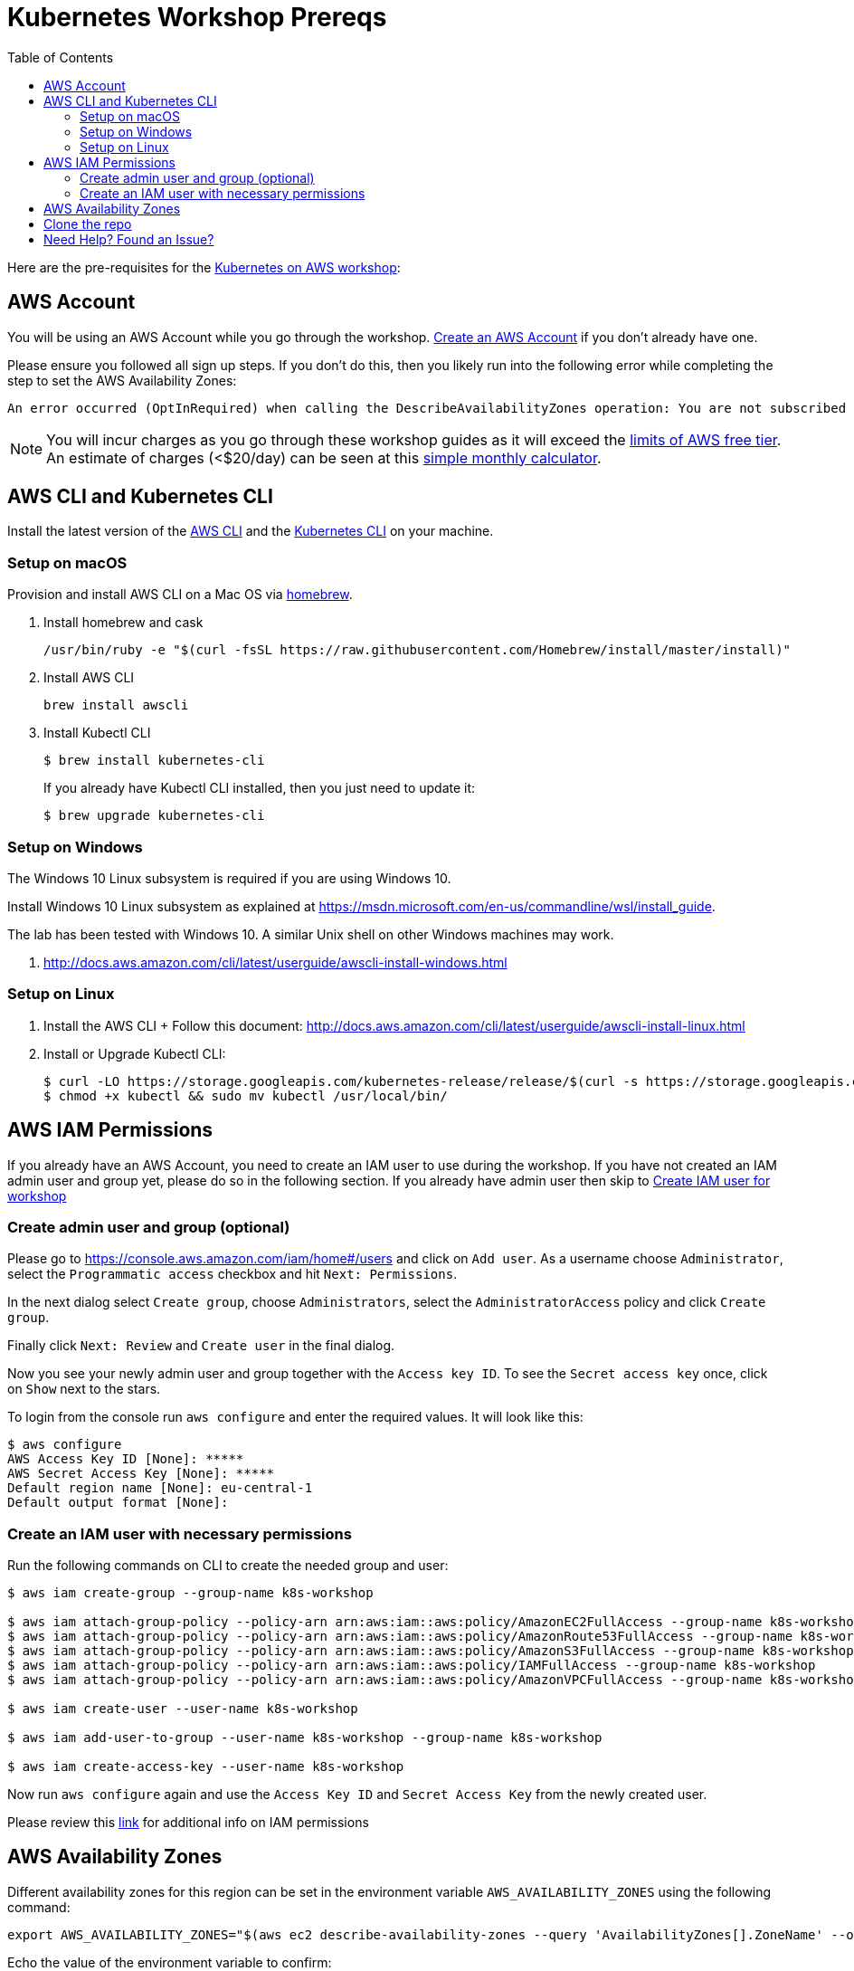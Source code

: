 = Kubernetes Workshop Prereqs
:toc:
:icons:
:linkcss:
:imagesdir: ../resources/images

Here are the pre-requisites for the link:readme.adoc[Kubernetes on AWS workshop]:

== AWS Account

You will be using an AWS Account while you go through the workshop. link:http://docs.aws.amazon.com/AmazonSimpleDB/latest/DeveloperGuide/AboutAWSAccounts.html[Create an AWS Account] if you don't already have one.

Please ensure you followed all sign up steps. If you don't do this, then you likely run into the following error while completing the step to set the AWS Availability Zones:
```
An error occurred (OptInRequired) when calling the DescribeAvailabilityZones operation: You are not subscribed to this service. Please go to http://aws.amazon.com to subscribe
```
NOTE: You will incur charges as you go through these workshop guides as it will exceed the link:http://docs.aws.amazon.com/awsaccountbilling/latest/aboutv2/free-tier-limits.html[limits of AWS free tier]. An estimate of charges (<$20/day) can be seen at this link:https://calculator.s3.amazonaws.com/index.html#r=FRA&s=EC2&key=calc-E6DBD6F1-C45D-4827-93F8-D9B18C5994B0[simple monthly calculator].

== AWS CLI and Kubernetes CLI

Install the latest version of the link:http://docs.aws.amazon.com/cli/latest/userguide/awscli-install-bundle.html[AWS CLI] and the link:https://kubernetes.io/docs/tasks/tools/install-kubectl/[Kubernetes CLI] on your machine.

=== Setup on macOS

Provision and install AWS CLI on a Mac OS via https://brew.sh/[homebrew].

. Install homebrew and cask

    /usr/bin/ruby -e "$(curl -fsSL https://raw.githubusercontent.com/Homebrew/install/master/install)"

. Install AWS CLI

    brew install awscli

. Install Kubectl CLI

    $ brew install kubernetes-cli
+
If you already have Kubectl CLI installed, then you just need to update it:
+
    $ brew upgrade kubernetes-cli    

=== Setup on Windows

The Windows 10 Linux subsystem is required if you are using Windows 10.

Install Windows 10 Linux subsystem as explained at https://msdn.microsoft.com/en-us/commandline/wsl/install_guide.

The lab has been tested with Windows 10. A similar Unix shell on other Windows machines may work.

. http://docs.aws.amazon.com/cli/latest/userguide/awscli-install-windows.html

=== Setup on Linux

. Install the AWS CLI
+ Follow this document: http://docs.aws.amazon.com/cli/latest/userguide/awscli-install-linux.html

. Install or Upgrade Kubectl CLI:
+
    $ curl -LO https://storage.googleapis.com/kubernetes-release/release/$(curl -s https://storage.googleapis.com/kubernetes-release/release/stable.txt)/bin/linux/amd64/kubectl
    $ chmod +x kubectl && sudo mv kubectl /usr/local/bin/

== AWS IAM Permissions

If you already have an AWS Account, you need to create an IAM user to use during the workshop.
If you have not created an IAM admin user and group yet, please do so in the following section.
If you already have admin user then skip to <<Create IAM user for workshop, Create IAM user for workshop>>

=== Create admin user and group (optional)
Please go to https://console.aws.amazon.com/iam/home#/users and click on `Add user`. As a username choose `Administrator`, select the `Programmatic access` checkbox and hit `Next: Permissions`.

In the next dialog select `Create group`, choose `Administrators`, select the `AdministratorAccess` policy and click `Create group`.

Finally click `Next: Review` and `Create user` in the final dialog.

Now you see your newly admin user and group together with the `Access key ID`. To see the `Secret access key` once, click on `Show` next to the stars.

To login from the console run `aws configure` and enter the required values. It will look like this:

```
$ aws configure
AWS Access Key ID [None]: *****
AWS Secret Access Key [None]: *****
Default region name [None]: eu-central-1
Default output format [None]:
```

=== Create an IAM user with necessary permissions

Run the following commands on CLI to create the needed group and user:

```
$ aws iam create-group --group-name k8s-workshop

$ aws iam attach-group-policy --policy-arn arn:aws:iam::aws:policy/AmazonEC2FullAccess --group-name k8s-workshop
$ aws iam attach-group-policy --policy-arn arn:aws:iam::aws:policy/AmazonRoute53FullAccess --group-name k8s-workshop
$ aws iam attach-group-policy --policy-arn arn:aws:iam::aws:policy/AmazonS3FullAccess --group-name k8s-workshop
$ aws iam attach-group-policy --policy-arn arn:aws:iam::aws:policy/IAMFullAccess --group-name k8s-workshop
$ aws iam attach-group-policy --policy-arn arn:aws:iam::aws:policy/AmazonVPCFullAccess --group-name k8s-workshop

$ aws iam create-user --user-name k8s-workshop

$ aws iam add-user-to-group --user-name k8s-workshop --group-name k8s-workshop

$ aws iam create-access-key --user-name k8s-workshop
```

Now run `aws configure` again and use the `Access Key ID` and `Secret Access Key` from the newly created user.

Please review this link:https://github.com/kubernetes/kops/blob/master/docs/aws.md#setup-iam-user[link]
for additional info on IAM permissions

== AWS Availability Zones

Different availability zones for this region can be set in the environment variable `AWS_AVAILABILITY_ZONES` using the following command:

    export AWS_AVAILABILITY_ZONES="$(aws ec2 describe-availability-zones --query 'AvailabilityZones[].ZoneName' --output text | awk -v OFS="," '$1=$1')"

Echo the value of the environment variable to confirm:

    echo $AWS_AVAILABILITY_ZONES
    eu-central-1a,eu-central-1b,eu-central-1c

Several parts of the workshop require the region or availability zones to be explicitly specified as a CLI option. The region is picked based upon the value set in `aws configure` command. The environment variable `$AWS_AVAILABILITY_ZONES` is used to set the availability zones.

== Clone the repo

The workshop repo has configuration files that are used to create Kubernetes resources. You need to clone the repo to have access to those files:

	$ git clone https://github.com/aws-samples/aws-workshop-for-kubernetes

== Need Help? Found an Issue?

Please https://github.com/aws-samples/aws-workshop-for-kubernetes/issues[file a bug] if you run into issues.
